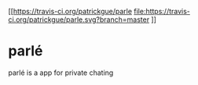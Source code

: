 [[https://travis-ci.org/patrickgue/parle
[[file:https://travis-ci.org/patrickgue/parle.svg?branch=master]]
]]
* parlé
parlé is a app for private chating
